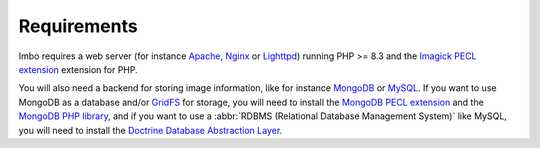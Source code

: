 Requirements
============

Imbo requires a web server (for instance `Apache`_, `Nginx`_ or `Lighttpd`_) running PHP >= 8.3 and the `Imagick PECL extension`_ extension for PHP.

You will also need a backend for storing image information, like for instance `MongoDB`_ or `MySQL`_. If you want to use MongoDB as a database and/or `GridFS`_ for storage, you will need to install the `MongoDB PECL extension`_ and the `MongoDB PHP library`_, and if you want to use a :abbr:`RDBMS (Relational Database Management System)` like MySQL, you will need to install the `Doctrine Database Abstraction Layer`_.

.. _Apache: https://httpd.apache.org/
.. _Nginx: https://nginx.org/
.. _Lighttpd: https://www.lighttpd.net/
.. _Imagick PECL extension: https://pecl.php.net/package/imagick
.. _MongoDB PECL extension: https://pecl.php.net/package/mongodb
.. _MongoDB: https://www.mongodb.org/
.. _GridFS: https://docs.mongodb.org/manual/core/gridfs/
.. _MongoDB PHP library: https://packagist.org/packages/mongodb/mongodb
.. _MySQL: https://www.mysql.com
.. _Doctrine Database Abstraction Layer: http://www.doctrine-project.org/projects/dbal.html
